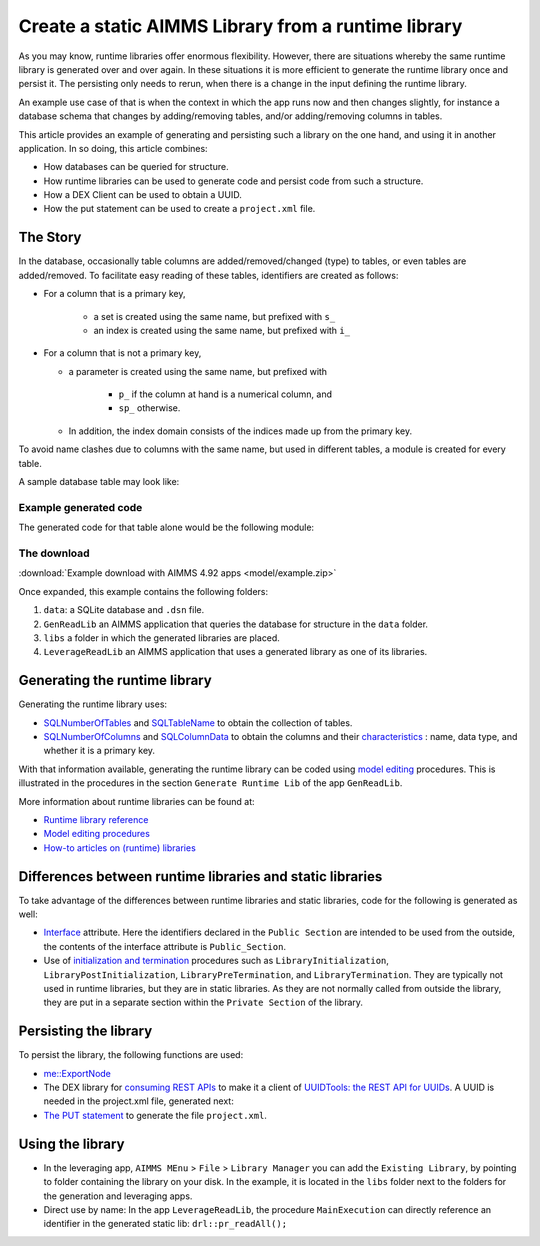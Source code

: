 Create a static AIMMS Library from a runtime library
=====================================================

As you may know, runtime libraries offer enormous flexibility.
However, there are situations whereby the same runtime library is generated over and over again.
In these situations it is more efficient to generate the runtime library once and persist it.
The persisting only needs to rerun, when there is a change in the input defining the runtime library.

An example use case of that is when the context in which the app runs now and then changes slightly, 
for instance a database schema that changes by adding/removing tables, and/or adding/removing columns in tables.

This article provides an example of generating and persisting such a library on the one hand, and 
using it in another application.  In so doing, this article combines:

*   How databases can be queried for structure.

*   How runtime libraries can be used to generate code and persist code from such a structure.

*   How a DEX Client can be used to obtain a UUID.

*   How the put statement can be used to create a ``project.xml`` file.


The Story
-------------

In the database, occasionally table columns are added/removed/changed (type) to tables, or even tables are added/removed.
To facilitate easy reading of these tables, identifiers are created as follows:

* For a column that is a primary key, 

    * a set is created using the same name, but prefixed with ``s_``

    * an index is created using the same name, but prefixed with ``i_``

*   For a column that is not a primary key,

    * a parameter is created using the same name, but prefixed with

        *   ``p_`` if the column at hand is a numerical column, and

        *   ``sp_`` otherwise.

    * In addition, the index domain consists of the indices made up from the primary key.

To avoid name clashes due to columns with the same name, but used in different tables, a module is created for every table. 

A sample database table may look like:

.. figure:: images/database-table-structure.png
    :align: center



Example generated code
^^^^^^^^^^^^^^^^^^^^^^^^^^^^^

The generated code for that table alone would be the following module:

.. code-block:: aimms 
    :linenos:

    Module modReadTableTableAB {
        Prefix: thisTableAB;
        DeclarationSection decls {
            Set s_NamesA {
                Index: i_NamesA;
            }
            Set s_NamesB {
                Index: i_NamesB;
            }
            Parameter p_Vals1 {
                IndexDomain: (i_NamesA, i_NamesB);
            }
            Parameter p_vals2 {
                IndexDomain: (i_NamesA, i_NamesB);
            }
            StringParameter sp_vals3 {
                IndexDomain: (i_NamesA, i_NamesB);
            }
            DatabaseTable db_TableAB {
                DataSource: sp_connectionString;
                TableName: "TableAB";
                Mapping: {
                    "NamesA"-->i_NamesA,
                    "NamesB"-->i_NamesB,
                    "Vals1"-->p_Vals1(i_NamesA, i_NamesB),
                    "vals2"-->p_vals2(i_NamesA, i_NamesB),
                    "vals3"-->sp_vals3(i_NamesA, i_NamesB)
                }
            }
        }
        Procedure pr_readThis {
            Body: {
                read from table db_TableAB ;
            }
        }
    }


The download
^^^^^^^^^^^^^^

:download:`Example download with AIMMS 4.92 apps <model/example.zip>` 

Once expanded, this example contains the following folders:

#.  ``data``: a SQLite database and ``.dsn`` file.

#.  ``GenReadLib`` an AIMMS application that queries the database for structure in the ``data`` folder.

#.  ``libs`` a folder in which the generated libraries are placed.

#.  ``LeverageReadLib`` an AIMMS application that uses a generated library as one of its libraries.



Generating the runtime library
-----------------------------------

Generating the runtime library uses:

*   `SQLNumberOfTables <https://documentation.aimms.com/functionreference/data-management/database-functions/sqlnumberoftables.html>`_ and 
    `SQLTableName <https://documentation.aimms.com/functionreference/data-management/database-functions/sqltablename.html>`_ to obtain the collection of tables.

*   `SQLNumberOfColumns <https://documentation.aimms.com/functionreference/data-management/database-functions/sqlnumberofcolumns.html>`_ and 
    `SQLColumnData <https://documentation.aimms.com/functionreference/data-management/database-functions/sqlcolumndata.html>`_ to obtain the columns and their 
    `characteristics <https://documentation.aimms.com/functionreference/predefined-identifiers/language-related-identifiers/alldatacolumncharacteristics.html>`_ : name, 
    data type, and whether it is a primary key.

With that information available, generating the runtime library can be coded using `model editing <https://documentation.aimms.com/functionreference/model-handling/model-edit-functions/index.html>`_ procedures. 
This is illustrated in the procedures in the section ``Generate Runtime Lib`` of the app ``GenReadLib``.

More information about runtime libraries can be found at:

*    `Runtime library reference <https://documentation.aimms.com/language-reference/advanced-language-components/model-structure-and-modules/runtime-libraries-and-the-model-edit-functions.html>`_

*    `Model editing procedures <https://documentation.aimms.com/functionreference/model-handling/model-edit-functions/index.html>`_ 

*    `How-to articles on (runtime) libraries <https://how-to.aimms.com/C_Developer/Sub_Language/sub_libraries/index.html>`_


Differences between runtime libraries and static libraries
-----------------------------------------------------------

To take advantage of the differences between runtime libraries and static libraries, code for the following is generated as well:

*   `Interface <https://documentation.aimms.com/language-reference/advanced-language-components/model-structure-and-modules/librarymodule-declaration-and-attributes.html#sec-module-library>`_ attribute.
    Here the identifiers declared in the ``Public Section`` are intended to be used from the outside, the contents of the interface attribute is ``Public_Section``.

*   Use of `initialization and termination <https://how-to.aimms.com/Articles/351/351-app-initialization-termination-with-libraries.html>`_ procedures such as ``LibraryInitialization``, ``LibraryPostInitialization``,  ``LibraryPreTermination``,  and ``LibraryTermination``.  
    They are typically not used in runtime libraries, but they are in static libraries.  
    As they are not normally called from outside the library, they are put in  a separate section within the ``Private Section`` of the library.


Persisting the library
--------------------------

To persist the library, the following functions are used:

*   `me::ExportNode <https://documentation.aimms.com/functionreference/model-handling/model-edit-functions/me_exportnode.html>`_

*   The DEX library for `consuming REST APIs <https://documentation.aimms.com/dataexchange/rest-client.html>`_ to make it a client of `UUIDTools: the REST API for UUIDs <https://www.uuidtools.com/>`_.  A UUID is needed in the project.xml file, generated next:

*   `The PUT statement <https://documentation.aimms.com/language-reference/data-communication-components/text-reports-and-output-listing/the-put-statement.html>`_ 
    to generate the file ``project.xml``.


Using the library
-------------------

*   In the leveraging app, ``AIMMS MEnu`` > ``File`` > ``Library Manager`` you can add the ``Existing Library``, by pointing to folder containing the library on your disk.  
    In the example, it is located in the ``libs`` folder next to the folders for the generation and leveraging apps. 

*   Direct use by name: In the app ``LeverageReadLib``, the procedure ``MainExecution`` can directly reference an identifier in the generated static lib: ``drl::pr_readAll();``





